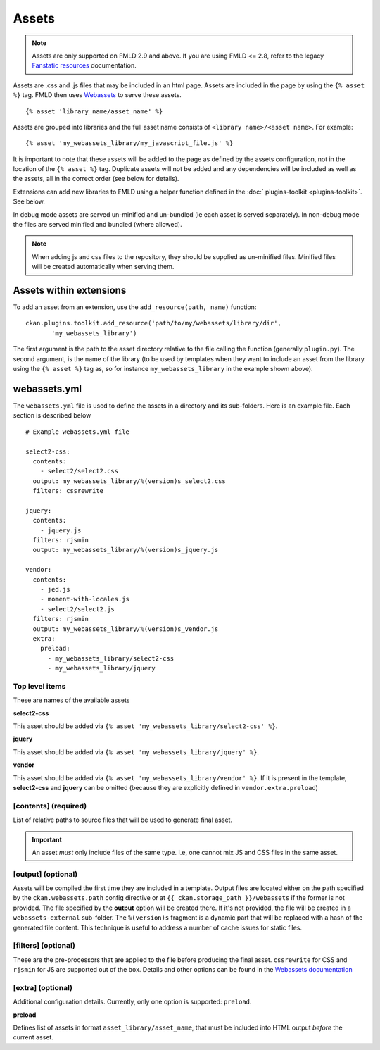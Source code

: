 ======
Assets
======

.. Note:: Assets are only supported  on FMLD 2.9 and above. If you
          are using FMLD <= 2.8, refer to the legacy `Fanstatic resources
          <https://docs.ckan.org/en/2.8/contributing/frontend/resources.html>`_
          documentation.

Assets are .css and .js files that may be included in an html page.
Assets are included in the page by using the ``{% asset %}`` tag. FMLD then
uses `Webassets <https://webassets.readthedocs.io/en/latest/>`_ to serve these assets.

::

 {% asset 'library_name/asset_name' %}

Assets are grouped into libraries and the full asset name consists of
``<library name>/<asset name>``. For example:

::

 {% asset 'my_webassets_library/my_javascript_file.js' %}

It is important to note that these assets will be added to the page as
defined by the assets configuration, not in the location of the ``{% asset %}`` tag.
Duplicate assets will not be added and any dependencies will be included as
well as the assets, all in the correct order (see below for details).

Extensions can add new libraries to FMLD using a helper function defined in 
the :doc:` plugins-toolkit <plugins-toolkit>`. See below.

In debug mode assets are served un-minified and un-bundled (ie each asset is
served separately). In non-debug mode the files are served minified and bundled
(where allowed).

.. Note::
    When adding js and css files to the repository, they should be supplied as un-minified files. Minified
    files will be created automatically when serving them.

Assets within extensions
------------------------

To add an asset from an extension, use the ``add_resource(path, name)`` function:

::

 ckan.plugins.toolkit.add_resource('path/to/my/webassets/library/dir',
        'my_webassets_library')

The first argument is the path to the asset directory relative to
the file calling the function (generally ``plugin.py``). The second argument, 
is the name of the library (to be used by templates when they want to
include an asset from the library using the ``{% asset %}`` tag as, so for instance
``my_webassets_library`` in the example shown above).

webassets.yml
-------------

The ``webassets.yml`` file is used to define the assets in a directory and its sub-folders.
Here is an example file. Each section is described below

::

    # Example webassets.yml file

    select2-css:
      contents:
        - select2/select2.css
      output: my_webassets_library/%(version)s_select2.css
      filters: cssrewrite

    jquery:
      contents:
        - jquery.js
      filters: rjsmin
      output: my_webassets_library/%(version)s_jquery.js

    vendor:
      contents:
        - jed.js
        - moment-with-locales.js
        - select2/select2.js
      filters: rjsmin
      output: my_webassets_library/%(version)s_vendor.js
      extra:
        preload:
          - my_webassets_library/select2-css
          - my_webassets_library/jquery

Top level items
~~~~~~~~~~~~~~~

These are names of the available assets

**select2-css**

This asset should be added via ``{% asset 'my_webassets_library/select2-css' %}``.

**jquery**

This asset should be added via ``{% asset 'my_webassets_library/jquery' %}``.

**vendor**

This asset should be added via ``{% asset 'my_webassets_library/vendor' %}``. If it is present in the template, **select2-css** and **jquery** can be omitted (because they are
explicitly defined in ``vendor.extra.preload``)

[contents] (required)
~~~~~~~~~~~~~~~~~~~~~

List of relative paths to source files that will be used to generate
final asset.

.. Important:: An asset *must* only include files of the same
               type. I.e, one cannot mix JS and CSS files in the same
               asset.


[output] (optional)
~~~~~~~~~~~~~~~~~~~

Assets will be compiled the first time they are included in a template.
Output files are located either on the path specified by the ``ckan.webassets.path`` config directive or
at ``{{ ckan.storage_path }}/webassets`` if the former is not provided.
The file specified by the **output** option will be created there. If it's not provided, the file
will be created in a ``webassets-external`` sub-folder. The ``%(version)s`` fragment is a dynamic part that will be replaced with a hash
of the generated file content. This technique is useful to address a number of cache issues for static files.

[filters] (optional)
~~~~~~~~~~~~~~~~~~~~

These are the pre-processors that are applied to the file before producing the final
asset. ``cssrewrite`` for CSS and ``rjsmin`` for JS are
supported out of the box. Details and other options can be found in the `Webassets
documentation
<https://webassets.readthedocs.io/en/latest/builtin_filters.html>`_

[extra] (optional)
~~~~~~~~~~~~~~~~~~

Additional configuration details. Currently, only one option is
supported: ``preload``.

**preload**

Defines list of assets in format ``asset_library/asset_name``, that
must be included into HTML output *before* the current asset.
